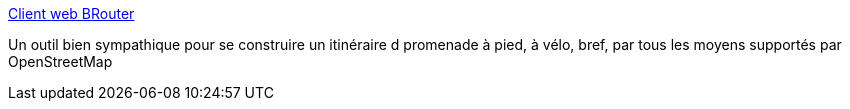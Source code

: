 :jbake-type: post
:jbake-status: published
:jbake-title: Client web BRouter
:jbake-tags: vélo,promenade,openstreetmap,_mois_avr.,_année_2021
:jbake-date: 2021-04-12
:jbake-depth: ../
:jbake-uri: shaarli/1618221143000.adoc
:jbake-source: https://nicolas-delsaux.hd.free.fr/Shaarli?searchterm=https%3A%2F%2Fbrouter.de%2Fbrouter-web%2F%23map%3D17%2F50.62196%2F3.09363%2Fcyclosm&searchtags=v%C3%A9lo+promenade+openstreetmap+_mois_avr.+_ann%C3%A9e_2021
:jbake-style: shaarli

https://brouter.de/brouter-web/#map=17/50.62196/3.09363/cyclosm[Client web BRouter]

Un outil bien sympathique pour se construire un itinéraire d promenade à pied, à vélo, bref, par tous les moyens supportés par OpenStreetMap
